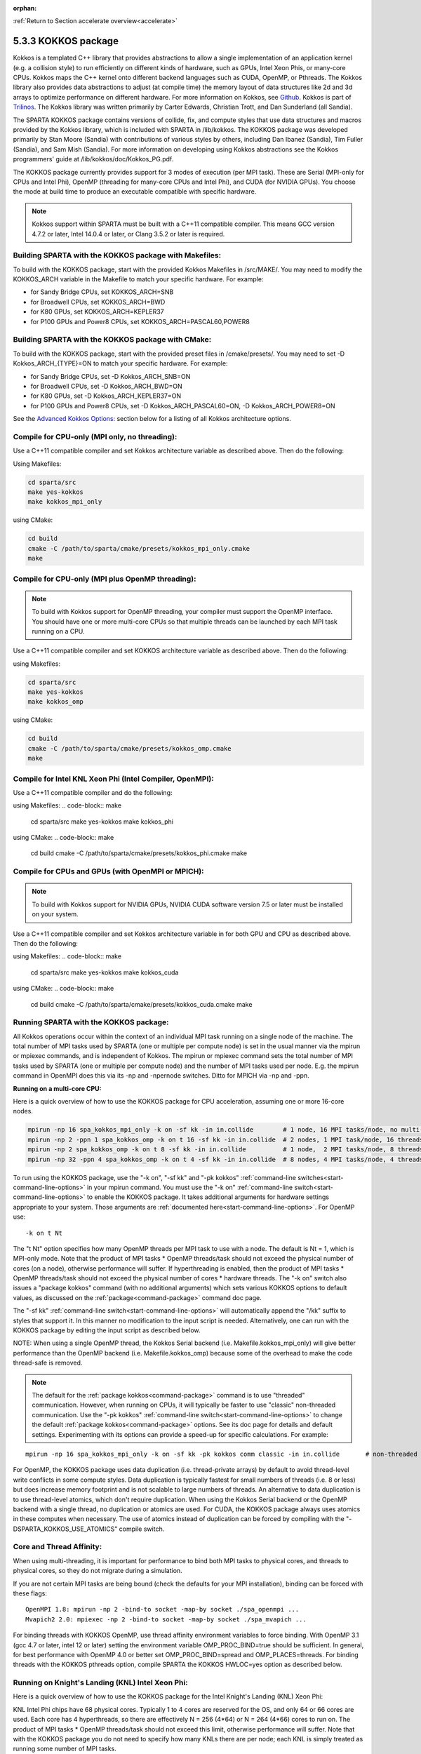 :orphan:

:ref:`Return to Section accelerate overview<accelerate>`



.. _accelerate-kokkos:

####################
5.3.3 KOKKOS package
####################


Kokkos is a templated C++ library that provides abstractions to allow a
single implementation of an application kernel (e.g. a collision style)
to run efficiently on different kinds of hardware, such as GPUs, Intel
Xeon Phis, or many-core CPUs. Kokkos maps the C++ kernel onto different
backend languages such as CUDA, OpenMP, or Pthreads. The Kokkos library
also provides data abstractions to adjust (at compile time) the memory
layout of data structures like 2d and 3d arrays to optimize performance
on different hardware. For more information on Kokkos, see
`Github <https://github.com/kokkos/kokkos>`__. Kokkos is part of
`Trilinos <http://trilinos.sandia.gov/packages/kokkos>`__. The Kokkos
library was written primarily by Carter Edwards, Christian Trott, and
Dan Sunderland (all Sandia).

The SPARTA KOKKOS package contains versions of collide, fix, and compute
styles that use data structures and macros provided by the Kokkos
library, which is included with SPARTA in /lib/kokkos. The KOKKOS
package was developed primarily by Stan Moore (Sandia) with
contributions of various styles by others, including Dan Ibanez
(Sandia), Tim Fuller (Sandia), and Sam Mish (Sandia). For more
information on developing using Kokkos abstractions see the Kokkos
programmers' guide at /lib/kokkos/doc/Kokkos_PG.pdf.

The KOKKOS package currently provides support for 3 modes of execution
(per MPI task). These are Serial (MPI-only for CPUs and Intel Phi),
OpenMP (threading for many-core CPUs and Intel Phi), and CUDA (for
NVIDIA GPUs). You choose the mode at build time to produce an executable
compatible with specific hardware.

.. note:: Kokkos support within SPARTA must be built with a C++11 compatible compiler. This means GCC version 4.7.2 or later, Intel 14.0.4 or later, or Clang 3.5.2 or later is required.

.. _accelerate-kokkos-building-make:

*******************************************************
Building SPARTA with the KOKKOS package with Makefiles:
*******************************************************

To build with the KOKKOS package, start with the provided Kokkos
Makefiles in /src/MAKE/. You may need to modify the KOKKOS_ARCH variable
in the Makefile to match your specific hardware. For example:

-  for Sandy Bridge CPUs, set KOKKOS_ARCH=SNB
-  for Broadwell CPUs, set KOKKOS_ARCH=BWD
-  for K80 GPUs, set KOKKOS_ARCH=KEPLER37
-  for P100 GPUs and Power8 CPUs, set KOKKOS_ARCH=PASCAL60,POWER8

.. _accelerate-kokkos-building-cmake:

***************************************************
Building SPARTA with the KOKKOS package with CMake:
***************************************************

To build with the KOKKOS package, start with the provided preset files
in /cmake/presets/. You may need to set -D Kokkos_ARCH_{TYPE}=ON
to match your specific hardware. For example:

- for Sandy Bridge CPUs, set -D Kokkos_ARCH_SNB=ON
- for Broadwell CPUs, set -D Kokkos_ARCH_BWD=ON
- for K80 GPUs, set -D Kokkos_ARCH_KEPLER37=ON
- for P100 GPUs and Power8 CPUs, set -D Kokkos_ARCH_PASCAL60=ON, -D Kokkos_ARCH_POWER8=ON

See the `Advanced Kokkos Options:`_ section below for a listing of all
Kokkos architecture options.

**********************************************
Compile for CPU-only (MPI only, no threading):
**********************************************

Use a C++11 compatible compiler and set Kokkos architecture variable as described above. Then do the following:

Using Makefiles:

.. code-block:: make

   cd sparta/src
   make yes-kokkos
   make kokkos_mpi_only 

using CMake:

.. code-block:: make

   cd build
   cmake -C /path/to/sparta/cmake/presets/kokkos_mpi_only.cmake
   make


*************************************************
Compile for CPU-only (MPI plus OpenMP threading):
*************************************************

.. note:: To build with Kokkos support for OpenMP threading, your compiler must support the OpenMP interface. You should have one or more multi-core CPUs so that multiple threads can be launched by each MPI task running on a CPU.

Use a C++11 compatible compiler and set KOKKOS architecture variable as described above. Then do the following:

using Makefiles:

.. code-block:: make

   cd sparta/src
   make yes-kokkos
   make kokkos_omp 


using CMake:

.. code-block:: make

   cd build
   cmake -C /path/to/sparta/cmake/presets/kokkos_omp.cmake
   make


*********************************************************
Compile for Intel KNL Xeon Phi (Intel Compiler, OpenMPI):
*********************************************************

Use a C++11 compatible compiler and do the following:

using Makefiles:
.. code-block:: make

   cd sparta/src
   make yes-kokkos
   make kokkos_phi 

using CMake:
.. code-block:: make

   cd build
   cmake -C /path/to/sparta/cmake/presets/kokkos_phi.cmake
   make

**************************************************
Compile for CPUs and GPUs (with OpenMPI or MPICH):
**************************************************

.. note:: To build with Kokkos support for NVIDIA GPUs, NVIDIA CUDA software version 7.5 or later must be installed on your system.

Use a C++11 compatible compiler and set Kokkos architecture variable in
for both GPU and CPU as described
above. Then do the following:

using Makefiles:
.. code-block:: make
		
   cd sparta/src
   make yes-kokkos
   make kokkos_cuda

using CMake:
.. code-block:: make

   cd build
   cmake -C /path/to/sparta/cmake/presets/kokkos_cuda.cmake
   make


***************************************
Running SPARTA with the KOKKOS package:
***************************************

All Kokkos operations occur within the context of an individual MPI task
running on a single node of the machine. The total number of MPI tasks
used by SPARTA (one or multiple per compute node) is set in the usual
manner via the mpirun or mpiexec commands, and is independent of Kokkos.
The mpirun or mpiexec command sets the total number of MPI tasks used by
SPARTA (one or multiple per compute node) and the number of MPI tasks
used per node. E.g. the mpirun command in OpenMPI does this via its -np
and -npernode switches. Ditto for MPICH via -np and -ppn.

**Running on a multi-core CPU:**

Here is a quick overview of how to use the KOKKOS package for CPU
acceleration, assuming one or more 16-core nodes.

.. code-block:: bash

   mpirun -np 16 spa_kokkos_mpi_only -k on -sf kk -in in.collide        # 1 node, 16 MPI tasks/node, no multi-threading
   mpirun -np 2 -ppn 1 spa_kokkos_omp -k on t 16 -sf kk -in in.collide  # 2 nodes, 1 MPI task/node, 16 threads/task
   mpirun -np 2 spa_kokkos_omp -k on t 8 -sf kk -in in.collide          # 1 node,  2 MPI tasks/node, 8 threads/task
   mpirun -np 32 -ppn 4 spa_kokkos_omp -k on t 4 -sf kk -in in.collide  # 8 nodes, 4 MPI tasks/node, 4 threads/task 

To run using the KOKKOS package, use the "-k on", "-sf kk" and "-pk
kokkos" :ref:`command-line switches<start-command-line-options>` in your
mpirun command. You must use the "-k on" :ref:`command-line switch<start-command-line-options>` to enable the KOKKOS package. It
takes additional arguments for hardware settings appropriate to your
system. Those arguments are :ref:`documented here<start-command-line-options>`. For OpenMP use:

::

   -k on t Nt 

The "t Nt" option specifies how many OpenMP threads per MPI task to use
with a node. The default is Nt = 1, which is MPI-only mode. Note that
the product of MPI tasks \* OpenMP threads/task should not exceed the
physical number of cores (on a node), otherwise performance will suffer.
If hyperthreading is enabled, then the product of MPI tasks \* OpenMP
threads/task should not exceed the physical number of cores \* hardware
threads. The "-k on" switch also issues a "package kokkos" command (with
no additional arguments) which sets various KOKKOS options to default
values, as discussed on the :ref:`package<command-package>` command doc page.

The "-sf kk" :ref:`command-line switch<start-command-line-options>` will
automatically append the "/kk" suffix to styles that support it. In this
manner no modification to the input script is needed. Alternatively, one
can run with the KOKKOS package by editing the input script as described
below.

NOTE: When using a single OpenMP thread, the Kokkos Serial backend (i.e.
Makefile.kokkos_mpi_only) will give better performance than the OpenMP
backend (i.e. Makefile.kokkos_omp) because some of the overhead to make
the code thread-safe is removed.

.. note:: The default for the :ref:`package kokkos<command-package>` command is to use "threaded" communication. However, when running on CPUs, it will typically be faster to use "classic" non-threaded communication. Use the "-pk kokkos" :ref:`command-line switch<start-command-line-options>` to change the default :ref:`package kokkos<command-package>` options. See its doc page for details and default settings. Experimenting with its options can provide a speed-up for specific calculations. For example:

::

   mpirun -np 16 spa_kokkos_mpi_only -k on -sf kk -pk kokkos comm classic -in in.collide       # non-threaded comm 

For OpenMP, the KOKKOS package uses data duplication (i.e.
thread-private arrays) by default to avoid thread-level write conflicts
in some compute styles. Data duplication is typically fastest for small
numbers of threads (i.e. 8 or less) but does increase memory footprint
and is not scalable to large numbers of threads. An alternative to data
duplication is to use thread-level atomics, which don't require
duplication. When using the Kokkos Serial backend or the OpenMP backend
with a single thread, no duplication or atomics are used. For CUDA, the
KOKKOS package always uses atomics in these computes when necessary. The
use of atomics instead of duplication can be forced by compiling with
the "-DSPARTA_KOKKOS_USE_ATOMICS" compile switch.

*************************
Core and Thread Affinity:
*************************

When using multi-threading, it is important for performance to bind both
MPI tasks to physical cores, and threads to physical cores, so they do
not migrate during a simulation.

If you are not certain MPI tasks are being bound (check the defaults for
your MPI installation), binding can be forced with these flags:

::

   OpenMPI 1.8: mpirun -np 2 -bind-to socket -map-by socket ./spa_openmpi ...
   Mvapich2 2.0: mpiexec -np 2 -bind-to socket -map-by socket ./spa_mvapich ... 

For binding threads with KOKKOS OpenMP, use thread affinity environment
variables to force binding. With OpenMP 3.1 (gcc 4.7 or later, intel 12
or later) setting the environment variable OMP_PROC_BIND=true should be
sufficient. In general, for best performance with OpenMP 4.0 or better
set OMP_PROC_BIND=spread and OMP_PLACES=threads. For binding threads
with the KOKKOS pthreads option, compile SPARTA the KOKKOS HWLOC=yes
option as described below.

*************************************************
Running on Knight's Landing (KNL) Intel Xeon Phi:
*************************************************

Here is a quick overview of how to use the KOKKOS package for the Intel
Knight's Landing (KNL) Xeon Phi:

KNL Intel Phi chips have 68 physical cores. Typically 1 to 4 cores are
reserved for the OS, and only 64 or 66 cores are used. Each core has 4
hyperthreads, so there are effectively N = 256 (4*64) or N = 264 (4*66)
cores to run on. The product of MPI tasks \* OpenMP threads/task should
not exceed this limit, otherwise performance will suffer. Note that with
the KOKKOS package you do not need to specify how many KNLs there are
per node; each KNL is simply treated as running some number of MPI
tasks.

Examples of mpirun commands that follow these rules are shown below.

::

   Intel KNL node with 64 cores (256 threads/node via 4x hardware threading):
   mpirun -np 64 spa_kokkos_phi -k on t 4 -sf kk -in in.collide      # 1 node, 64 MPI tasks/node, 4 threads/task
   mpirun -np 66 spa_kokkos_phi -k on t 4 -sf kk -in in.collide      # 1 node, 66 MPI tasks/node, 4 threads/task
   mpirun -np 32 spa_kokkos_phi -k on t 8 -sf kk -in in.collide      # 1 node, 32 MPI tasks/node, 8 threads/task
   mpirun -np 512 -ppn 64 spa_kokkos_phi -k on t 4 -sf kk -in in.collide  # 8 nodes, 64 MPI tasks/node, 4 threads/task 

The -np setting of the mpirun command sets the number of MPI tasks/node.
The "-k on t Nt" command-line switch sets the number of threads/task as
Nt. The product of these two values should be N, i.e. 256 or 264.

.. note:: The default for the :ref:`package kokkos<command-package>` command is to use "threaded" communication. However, when running on KNL, it will typically be faster to use "classic" non-threaded communication. Use the "-pk kokkos" :ref:`command-line switch<start-command-line-options>` to change the default :ref:`package kokkos<command-package>` options. See its doc page for details and default settings. Experimenting with its options can provide a speed-up for specific calculations. For example:

	  ::

	     mpirun -np 64 spa_kokkos_phi -k on t 4 -sf kk -pk kokkos comm classic -in in.collide      # non-threaded comm 

.. note:: MPI tasks and threads should be bound to cores as described above for CPUs.

.. note:: To build with Kokkos support for Intel Xeon Phi coprocessors such as Knight's Corner (KNC), your system must be configured to use them in "native" mode, not "offload" mode.

**Running on GPUs:**

Use the "-k" `command-line switch <Section_commands.html#start_7>`__ to
specify the number of GPUs per node, and the number of threads per MPI
task. Typically the -np setting of the mpirun command should set the
number of MPI tasks/node to be equal to the # of physical GPUs on the
node. You can assign multiple MPI tasks to the same GPU with the KOKKOS
package, but this is usually only faster if significant portions of the
input script have not been ported to use Kokkos. Using CUDA MPS is
recommended in this scenario. As above for multi-core CPUs (and no GPU),
if N is the number of physical cores/node, then the number of MPI
tasks/node should not exceed N.

::

   -k on g Ng 

Here are examples of how to use the KOKKOS package for GPUs, assuming
one or more nodes, each with two GPUs.

.. code-block:: bash

   mpirun -np 2 spa_kokkos_cuda_mpi -k on g 2 -sf kk -in in.collide          # 1 node,   2 MPI tasks/node, 2 GPUs/node
   mpirun -np 32 -ppn 2 spa_kokkos_cuda_mpi -k on g 2 -sf kk -in in.collide  # 16 nodes, 2 MPI tasks/node, 2 GPUs/node (32 GPUs total) 

.. note:: The default for the :ref:`package kokkos<command-package>` command is to use "parallel" reduction of statistics along with threaded communication. However, using "atomic" reduction is typically faster for GPUs. Use the "-pk kokkos" :ref:`command-line switch<start-command-line-options>` to change the default :ref:`package kokkos<command-package>` options.
	  See its doc page for details and default settings. Experimenting with its options can provide a speed-up for specific calculations. For example:

	  ::

	     mpirun -np 2 spa_kokkos_cuda_mpi -k on g 2 -sf kk -pk kokkos reduction atomic -in in.collide      # set reduction = atomic 

.. note:: Using OpenMP threading and CUDA together is currently not possible with the SPARTA KOKKOS package.

.. note:: For good performance of the KOKKOS package on GPUs, you must have Kepler generation GPUs (or later). The Kokkos library exploits texture cache options not supported by Telsa generation GPUs (or older).

.. note:: When using a GPU, you will achieve the best performance if your input script does not use fix or compute styles which are not yet Kokkos-enabled. This allows data to stay on the GPU for multiple timesteps, without being copied back to the host CPU.
	  Invoking a non-Kokkos fix or compute, or performing I/O for :ref:`stat<command-stats>` or :ref:`dump<command-dump>` output will cause data to be copied back to the CPU incurring a performance penalty.

**Run with the KOKKOS package by editing an input script:**

Alternatively the effect of the "-sf" or "-pk" switches can be
duplicated by adding the :ref:`package kokkos<command-package>` or :ref:`suffix kk<command-suffix>` commands to your input script.

The discussion above for building SPARTA with the KOKKOS package, the
mpirun/mpiexec command, and setting appropriate thread are the same.

You must still use the "-k on" :ref:`command-line switch<start-command-line-options>` to enable the KOKKOS package, and
specify its additional arguments for hardware options appropriate to
your system, as documented above.

You can use the :ref:`suffix kk<command-suffix>` command, or you can
explicitly add a "kk" suffix to individual styles in your input script,
e.g.

::

   collide vss/kk air ar.vss 

You only need to use the :ref:`package kokkos<command-package>` command if
you wish to change any of its option defaults, as set by the "-k on"
:ref:`command-line switch<start-command-line-options>`.

**Speed-ups to expect:**

The performance of KOKKOS running in different modes is a function of
your hardware, which KOKKOS-enable styles are used, and the problem
size.

Generally speaking, when running on CPUs only, with a single thread per MPI task, the
performance difference of a KOKKOS style and (un-accelerated) styles
(MPI-only mode)is typically small (less than 20%).

See the `Benchmark page <http://sparta.sandia.gov/bench.html>`__ of the
SPARTA web site for performance of the KOKKOS package on different
hardware.

************************
Advanced Kokkos options:
************************

There are other allowed options when building with the KOKKOS package.
A few options are listed here; for a full list of all options,
please refer to the Kokkos documentation.
As above, these options can be set as variables on the command line,
in a Makefile, or in a CMake presets file. For default CMake values,
see ``cmake -LH | grep -i kokkos``.

The CMake option Kokkos_ENABLE_{OPTION} or the makefile setting KOKKOS_DEVICE={OPTION} sets the 
parallelization method used for Kokkos code (within SPARTA). 
For example, the CMake option Kokkos_ENABLE_SERIAL=ON or the makefile setting KOKKOS_DEVICES=SERIAL
means that no threading will be used.  The CMake option Kokkos_ENABLE_OPENMP=ON or the 
makefile setting KOKKOS_DEVICES=OPENMP means that OpenMP threading will be
used. The CMake option Kokkos_ENABLE_CUDA=ON or the makefile setting
KOKKOS_DEVICES=CUDA means an NVIDIA GPU running CUDA will be used.

As described above, the CMake option Kokkos_ARCH_{TYPE}=ON or the makefile setting KOKKOS_ARCH={TYPE} enables compiler switches needed when compiling for a specific hardware:

As above, they can be set either as variables on the make command line
or in Makefile.machine. This is the full list of options, including
those discussed above. Each takes a value shown below. The default value
is listed, which is set in the /lib/kokkos/Makefile.kokkos file.

.. list-table::
   :header-rows: 1

   * - Arch-ID
     - HOST or GPU
     - Description
   * - AMDAVX
     - HOST
     - AMD 64-bit x86 CPU (AVX 1)
   * - EPYC
     - HOST
     - AMD EPYC Zen class CPU (AVX 2)
   * - ARMV80
     - HOST
     - ARMv8.0 Compatible CPU
   * - ARMV81
     - HOST
     - ARMv8.1 Compatible CPU
   * - ARMV8\ :sub:`THUNDERX`
     - HOST
     - ARMv8 Cavium ThunderX CPU
   * - ARMV8\ :sub:`THUNDERX2`
     - HOST
     - ARMv8 Cavium ThunderX2 CPU
   * - WSM
     - HOST
     - Intel Westmere CPU (SSE 4.2)
   * - SNB
     - HOST
     - Intel Sandy/Ivy Bridge CPU (AVX 1)
   * - HSW
     - HOST
     - Intel Haswell CPU (AVX 2)
   * - BDW
     - HOST
     - Intel Broadwell Xeon E-class CPU (AVX 2 + transactional mem)
   * - SKX
     - HOST
     - Intel Sky Lake Xeon E-class HPC CPU (AVX512 + transactional mem)
   * - KNC
     - HOST
     - Intel Knights Corner Xeon Phi
   * - KNL
     - HOST
     - Intel Knights Landing Xeon Phi
   * - BGQ
     - HOST
     - IBM Blue Gene/Q CPU
   * - POWER7
     - HOST
     - IBM POWER7 CPU
   * - POWER8
     - HOST
     - IBM POWER8 CPU
   * - POWER9
     - HOST
     - IBM POWER9 CPU
   * - KEPLER30
     - GPU
     - NVIDIA Kepler generation CC 3.0 GPU
   * - KEPLER32
     - GPU
     - NVIDIA Kepler generation CC 3.2 GPU
   * - KEPLER35
     - GPU
     - NVIDIA Kepler generation CC 3.5 GPU
   * - KEPLER37
     - GPU
     - NVIDIA Kepler generation CC 3.7 GPU
   * - MAXWELL50
     - GPU
     - NVIDIA Maxwell generation CC 5.0 GPU
   * - MAXWELL52
     - GPU
     - NVIDIA Maxwell generation CC 5.2 GPU
   * - MAXWELL53
     - GPU
     - NVIDIA Maxwell generation CC 5.3 GPU
   * - PASCAL60
     - GPU
     - NVIDIA Pascal generation CC 6.0 GPU
   * - PASCAL61
     - GPU
     - NVIDIA Pascal generation CC 6.1 GPU
   * - VOLTA70
     - GPU
     - NVIDIA Volta generation CC 7.0 GPU
   * - VOLTA72
     - GPU
     - NVIDIA Volta generation CC 7.2 GPU
   * - TURING75
     - GPU
     - NVIDIA Turing generation CC 7.5 GPU
   * - VEGA900
     - GPU
     - AMD GPU MI25 GFX900
   * - VEGA906
     - GPU
     - AMD GPU MI50/MI60 GFX906


The CMake option Kokkos_ENABLE_CUDA_{OPTION} or the makefile setting KOKKOS_CUDA_OPTIONS=*OPTION* are 
additional options for CUDA. For example, the CMake option Kokkos_ENABLE_CUDA_UVM=ON or the makefile setting KOKKOS_CUDA_OPTIONS="enable_lambda,force_uvm" enables the use of CUDA "Unified Virtual Memory" (UVM) in Kokkos. UVM allows to one to use the host CPU memory to supplement the memory used on the GPU (with some performance penalty) and thus enables running larger problems that would otherwise not fit into the RAM on the GPU. Please note, that the SPARTA KOKKOS package must always be compiled with the CMake option Kokkos_ENABLE_CUDA_LAMBDA=ON or the makefile setting KOKKOS_CUDA_OPTIONS=enable_lambda when using GPUs. The CMake configuration will thus always enable it.

The CMake option Kokkos_ENABLE_DEBUG=ON or the makefile setting KOKKOS_DEBUG=yes is useful
when developing a Kokkos-enabled style within SPARTA. This option enables printing of run-time debugging
information that can be useful and also enables runtime bounds
checking on Kokkos data structures, but may slow down performance.

Restrictions:
=============


Currently, there are no precision options with the KOKKOS package. All
compilation and computation is performed in double precision.

